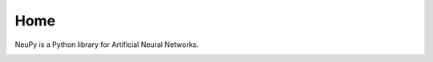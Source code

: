 Home
====

NeuPy is a Python library for Artificial Neural Networks.

.. image:: ../_static/img/mnist-solution-code.png
    :width: 100%
    :align: center
